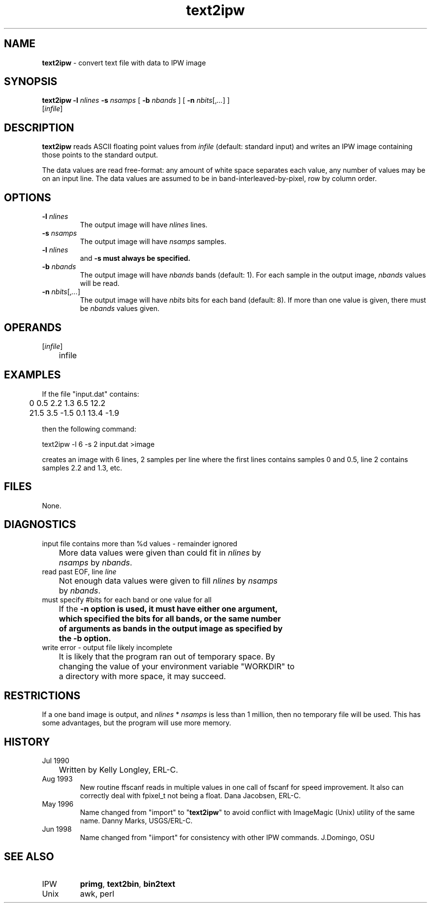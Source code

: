 .TH "text2ipw" "1" "5 March 2015" "IPW v2" "IPW User Commands"
.SH NAME
.PP
\fBtext2ipw\fP - convert text file with data to IPW image
.SH SYNOPSIS
.sp
.nf
.ft CR
\fBtext2ipw\fP \fB-l\fP \fInlines\fP \fB-s\fP \fInsamps\fP [ \fB-b\fP \fInbands\fP ] [ \fB-n\fP \fInbits\fP[,\fI...\fP] ]
      [\fIinfile\fP]
.ft R
.fi
.SH DESCRIPTION
.PP
\fBtext2ipw\fP reads ASCII floating point values from \fIinfile\fP (default:
standard input) and writes an IPW image containing those points to
the standard output.
.PP
The data values are read free-format: any amount of white space
separates each value, any number of values may be on an input line.
The data values are assumed to be in band-interleaved-by-pixel, row
by column order.
.SH OPTIONS
.TP
\fB-l\fP \fInlines\fP
The output image will have \fInlines\fP lines.
.sp
.TP
\fB-s\fP \fInsamps\fP
The output image will have \fInsamps\fP samples.
.sp
.TP
\fB-l\fP \fInlines\fP
and \fB-s must always be specified.
.sp
.TP
\fB-b\fP \fInbands\fP
The output image will have \fInbands\fP bands (default: 1).  For
each sample in the output image, \fInbands\fP values will be read.
.sp
.TP
\fB-n\fP \fInbits\fP[,\fI...\fP]
The output image will have \fInbits\fP bits for each band
(default: 8).  If more than one value is given, there must
be \fInbands\fP values given.
.SH OPERANDS
.TP
[\fIinfile\fP]
	infile
.sp
.SH EXAMPLES
.PP
If the file "input.dat" contains:
.sp
.nf
.ft CR
	0       0.5     2.2     1.3     6.5     12.2
	21.5    3.5     -1.5    0.1     13.4    -1.9
.ft R
.fi

.PP
then the following command:
.sp
.nf
.ft CR
     text2ipw  -l 6  -s 2  input.dat  >image
.ft R
.fi

.PP
creates an image with 6 lines, 2 samples per line where the
first lines contains samples 0 and 0.5, line 2 contains samples
2.2 and 1.3, etc.
.SH FILES
.PP
None.
.SH DIAGNOSTICS
.sp
.TP
input file contains more than %d values - remainder ignored
.br
	More data values were given than could fit in \fInlines\fP by
	\fInsamps\fP by \fInbands\fP.
.sp
.TP
read past EOF, line \fIline\fP
.br
	Not enough data values were given to fill \fInlines\fP by \fInsamps\fP
	by \fInbands\fP.
.sp
.TP
must specify #bits for each band or one value for all
.br
	If the \fB-n option is used, it must have either one argument,
	which specified the bits for all bands, or the same number
	of arguments as bands in the output image as specified by
	the \fB-b option.
.sp
.TP
write error - output file likely incomplete
.br
	It is likely that the program ran out of temporary space.  By
	changing the value of your environment variable "WORKDIR" to
	a directory with more space, it may succeed.
.SH RESTRICTIONS
.PP
If a one band image is output, and \fInlines\fP * \fInsamps\fP is less than
1 million, then no temporary file will be used.  This has some
advantages, but the program will use more memory.
.SH HISTORY
.TP
Jul 1990
	Written by Kelly Longley, ERL-C.
.sp
.TP
Aug 1993
New routine ffscanf reads in multiple values in one call
of fscanf for speed improvement.  It also can correctly
deal with fpixel_t not being a float.
Dana Jacobsen, ERL-C.
.sp
.TP
May 1996
Name changed from "import" to "\fBtext2ipw\fP" to avoid
conflict with ImageMagic (Unix) utility of the same name.
Danny Marks, USGS/ERL-C.
.TP
Jun 1998
Name changed from "iimport" for consistency with other IPW commands.
J.Domingo, OSU
.SH SEE ALSO
.TP
IPW
\fBprimg\fP,
\fBtext2bin\fP,
\fBbin2text\fP
.TP
Unix
	awk, perl
